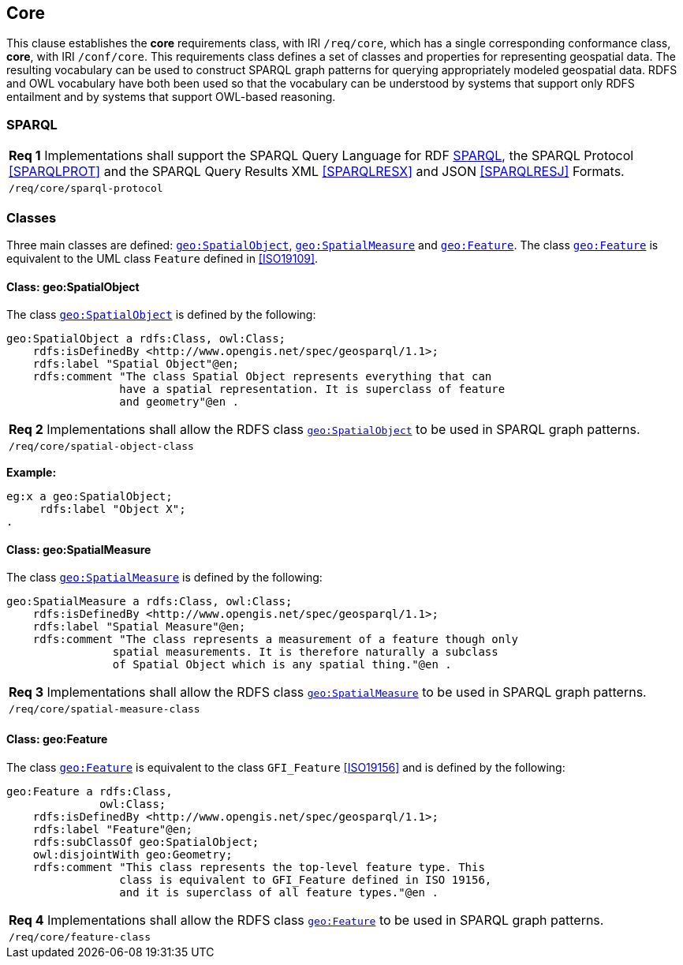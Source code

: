 == Core

This clause establishes the *core* requirements class, with IRI `/req/core`, which has a single corresponding conformance class, *core*, with IRI `/conf/core`. This requirements class defines a set of classes and properties for representing geospatial data. The resulting vocabulary can be used to construct SPARQL graph patterns for querying appropriately modeled geospatial data. RDFS and OWL vocabulary have both been used so that the vocabulary can be understood by systems that support only RDFS entailment and by systems that support OWL-based reasoning.

=== SPARQL

|===
| *Req 1* Implementations shall support the SPARQL Query Language for RDF <<SPARQL>>, the SPARQL Protocol <<SPARQLPROT>> and the SPARQL Query Results XML <<SPARQLRESX>> and JSON <<SPARQLRESJ>> Formats.
| `/req/core/sparql-protocol`
|===

=== Classes

Three main classes are defined: http://www.opengis.net/ont/geosparql#SpatialObject[`geo:SpatialObject`], http://www.opengis.net/ont/geosparql#SpatialMeasure[`geo:SpatialMeasure`] and http://www.opengis.net/ont/geosparql#Feature[`geo:Feature`]. The class http://www.opengis.net/ont/geosparql#Feature[`geo:Feature`] is equivalent to the UML class `Feature` defined in <<ISO19109>>.

==== Class: geo:SpatialObject

The class http://www.opengis.net/ont/geosparql#SpatialObject[`geo:SpatialObject`] is defined by the following:

```turtle
geo:SpatialObject a rdfs:Class, owl:Class;
    rdfs:isDefinedBy <http://www.opengis.net/spec/geosparql/1.1>;
    rdfs:label "Spatial Object"@en;
    rdfs:comment "The class Spatial Object represents everything that can 
                 have a spatial representation. It is superclass of feature 
                 and geometry"@en .
```

|===
| *Req 2* Implementations shall allow the RDFS class http://www.opengis.net/ont/geosparql#SpatialObject[`geo:SpatialObject`] to be used in SPARQL graph patterns.
|`/req/core/spatial-object-class`
|===

*Example:*

```turtle
eg:x a geo:SpatialObject;
     rdfs:label "Object X";
.
```

==== Class: geo:SpatialMeasure

The class http://www.opengis.net/ont/geosparql#SpatialMeasure[`geo:SpatialMeasure`] is defined by the following:

```turtle
geo:SpatialMeasure a rdfs:Class, owl:Class;
    rdfs:isDefinedBy <http://www.opengis.net/spec/geosparql/1.1>;
    rdfs:label "Spatial Measure"@en;
    rdfs:comment "The class represents a measurement of a feature though only 
                spatial measurements. It is therefore naturally a subclass 
                of Spatial Object which is any spatial thing."@en .
```

|===
| *Req 3* Implementations shall allow the RDFS class http://www.opengis.net/ont/geosparql#SpatialMeasure[`geo:SpatialMeasure`] to be used in SPARQL graph patterns.
|`/req/core/spatial-measure-class`
|===

==== Class: geo:Feature

The class http://www.opengis.net/ont/geosparql#Feature[`geo:Feature`] is equivalent to the class `GFI_Feature` <<ISO19156>> and is defined by the following:



```turtle
geo:Feature a rdfs:Class,
              owl:Class;
    rdfs:isDefinedBy <http://www.opengis.net/spec/geosparql/1.1>;
    rdfs:label "Feature"@en;
    rdfs:subClassOf geo:SpatialObject;
    owl:disjointWith geo:Geometry;
    rdfs:comment "This class represents the top-level feature type. This
                 class is equivalent to GFI_Feature defined in ISO 19156, 
                 and it is superclass of all feature types."@en .
```

|===
| *Req 4* Implementations shall allow the RDFS class http://www.opengis.net/ont/geosparql#Feature[`geo:Feature`] to be used in SPARQL graph patterns.
|`/req/core/feature-class`
|===

